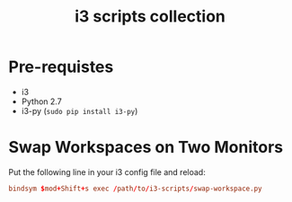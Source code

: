 #+TITLE: i3 scripts collection

* Pre-requistes
  - i3
  - Python 2.7
  - i3-py (~sudo pip install i3-py~)

* Swap Workspaces on Two Monitors
  Put the following line in your i3 config file and reload:

  #+BEGIN_SRC conf
  bindsym $mod+Shift+s exec /path/to/i3-scripts/swap-workspace.py
  #+END_SRC
